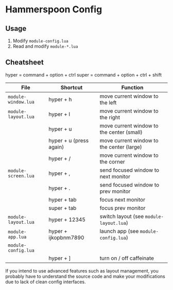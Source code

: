 * Hammerspoon Config

** Usage

1. Modify ~module-config.lua~
2. Read and modify ~module-*.lua~

** Cheatsheet

hyper = command + option + ctrl
super = command + option + ctrl + shift

| File                | Shortcut                | Function                                  |
|---------------------+-------------------------+-------------------------------------------|
| ~module-window.lua~ | hyper + h               | move current window to the left           |
| ~module-layout.lua~ | hyper + l               | move current window to the right          |
|                     | hyper + u               | move current window to the center (small) |
|                     | hyper + u (press again) | move current window to the center (large) |
|                     | hyper + /               | move current window to the corner         |
|---------------------+-------------------------+-------------------------------------------|
| ~module-screen.lua~ | hyper + ,               | send focused window to next monitor       |
|                     | hyper + .               | send focused window to prev monitor       |
|                     | hyper + tab             | focus next monitor                        |
|                     | super + tab             | focus prev monitor                        |
|---------------------+-------------------------+-------------------------------------------|
| ~module-layout.lua~ | hyper + 12345           | switch layout (see ~module-layout.lua~)   |
|---------------------+-------------------------+-------------------------------------------|
| ~module-app.lua~    | hyper + ijkopbnm7890    | launch app (see ~module-config.lua~)      |
| ~module-config.lua~ |                         |                                           |
|---------------------+-------------------------+-------------------------------------------|
|                     | hyper + ]               | turn on / off caffeinate                  |

If you intend to use advanced features such as layout management, you probably
have to understand the source code and make your modifications due to lack of
clean config interfaces.
